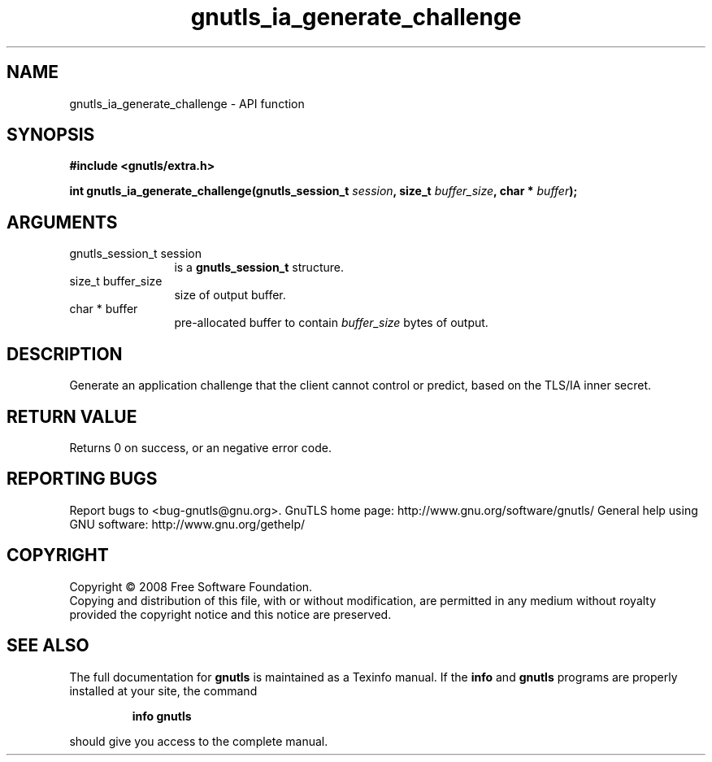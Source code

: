 .\" DO NOT MODIFY THIS FILE!  It was generated by gdoc.
.TH "gnutls_ia_generate_challenge" 3 "2.8.5" "gnutls" "gnutls"
.SH NAME
gnutls_ia_generate_challenge \- API function
.SH SYNOPSIS
.B #include <gnutls/extra.h>
.sp
.BI "int gnutls_ia_generate_challenge(gnutls_session_t " session ", size_t " buffer_size ", char * " buffer ");"
.SH ARGUMENTS
.IP "gnutls_session_t session" 12
is a \fBgnutls_session_t\fP structure.
.IP "size_t buffer_size" 12
size of output buffer.
.IP "char * buffer" 12
pre\-allocated buffer to contain \fIbuffer_size\fP bytes of output.
.SH "DESCRIPTION"
Generate an application challenge that the client cannot control or
predict, based on the TLS/IA inner secret.
.SH "RETURN VALUE"
Returns 0 on success, or an negative error code.
.SH "REPORTING BUGS"
Report bugs to <bug-gnutls@gnu.org>.
GnuTLS home page: http://www.gnu.org/software/gnutls/
General help using GNU software: http://www.gnu.org/gethelp/
.SH COPYRIGHT
Copyright \(co 2008 Free Software Foundation.
.br
Copying and distribution of this file, with or without modification,
are permitted in any medium without royalty provided the copyright
notice and this notice are preserved.
.SH "SEE ALSO"
The full documentation for
.B gnutls
is maintained as a Texinfo manual.  If the
.B info
and
.B gnutls
programs are properly installed at your site, the command
.IP
.B info gnutls
.PP
should give you access to the complete manual.
